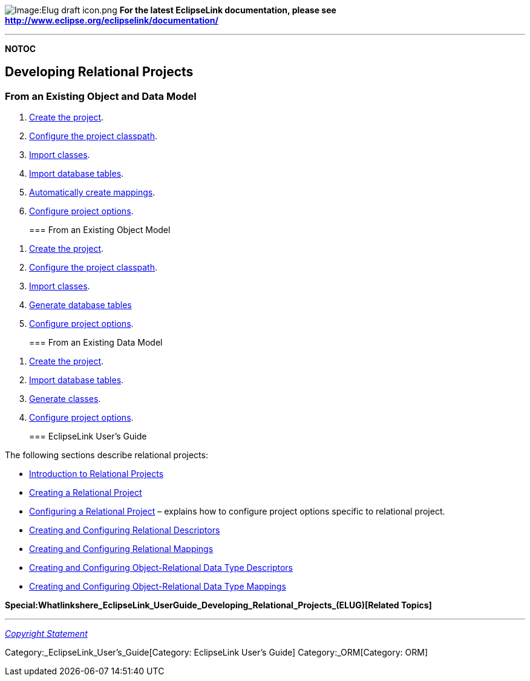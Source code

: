 image:Elug_draft_icon.png[Image:Elug draft
icon.png,title="Image:Elug draft icon.png"] *For the latest EclipseLink
documentation, please see
http://www.eclipse.org/eclipselink/documentation/*

'''''

*NOTOC*

== Developing Relational Projects

=== From an Existing Object and Data Model

[arabic]
. link:Creating%20a%20Project%20(ELUG)#How_to_Create_a_Project_Using_the_Workbench[Create
the project].
. link:Configuring%20a%20Project%20(ELUG)#Configuring_Project_Classpath[Configure
the project classpath].
. link:Using%20Workbench%20(ELUG)#How_to_Import_and_Update_Classes[Import
classes].
. link:Using%20Workbench%20(ELUG)#Importing_Tables_from_a_Database[Import
database tables].
. link:Creating%20a%20Mapping%20(ELUG)#How_to_Create_Mappings_Automatically_During_Development_Using_Workbench[Automatically
create mappings].
. link:Configuring%20a%20Project%20(ELUG)[Configure project options].
+

=== From an Existing Object Model

[arabic]
. link:Creating%20a%20Project%20(ELUG)#How_to_Create_a_Project_Using_the_Workbench[Create
the project].
. link:Configuring%20a%20Project%20(ELUG)#Configuring_Project_Classpath[Configure
the project classpath].
. link:Using%20Workbench%20(ELUG)#How_to_Import_and_Update_Classes[Import
classes].
. link:Using%20Workbench%20(ELUG)#Creating_New_Tables[Generate database
tables]
. link:Configuring%20a%20Project%20(ELUG)[Configure project options].
+

=== From an Existing Data Model

[arabic]
. link:Creating%20a%20Project%20(ELUG)#How_to_Create_a_Project_Using_the_Workbench[Create
the project].
. link:Using%20Workbench%20(ELUG)#Importing_Tables_from_a_Database[Import
database tables].
. link:Using%20Workbench%20(ELUG)#Generating_Classes_and_Descriptors_from_Database_Tables[Generate
classes].
. link:Configuring%20a%20Project%20(ELUG)#Configuring_a_Project[Configure
project options].
+

=== EclipseLink User’s Guide

The following sections describe relational projects:

* link:Introduction_to_Relational_Projects_(ELUG)[Introduction to
Relational Projects]

* link:Creating_a_Relational_Project_(ELUG)[Creating a Relational
Project]

* link:Configuring_a_Relational_Project_(ELUG)[Configuring a Relational
Project] – explains how to configure project options specific to
relational project.

* link:Relational_Descriptors_(ELUG)[Creating and Configuring Relational
Descriptors]

* link:Relational_Mappings_(ELUG)[Creating and Configuring Relational
Mappings]

* link:Object-Relational_Data_Type_Descriptors_(ELUG)[Creating and
Configuring Object-Relational Data Type Descriptors]

* link:Object-Relational_Data_Type_Mappings_(ELUG)[Creating and
Configuring Object-Relational Data Type Mappings]

*Special:Whatlinkshere_EclipseLink_UserGuide_Developing_Relational_Projects_(ELUG)[Related
Topics]*

'''''

_link:EclipseLink_User's_Guide_Copyright_Statement[Copyright Statement]_

Category:_EclipseLink_User's_Guide[Category: EclipseLink User’s Guide]
Category:_ORM[Category: ORM]
